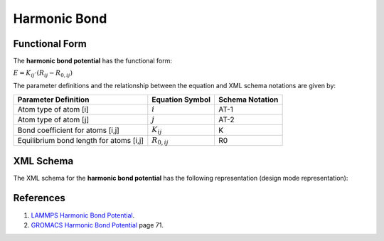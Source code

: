 .. _Bond-Harmonic:

Harmonic Bond  
=============

Functional Form
---------------

The **harmonic bond potential** has the functional form:

:math:`E = {K_{ij}} \cdot \left( {{R_{ij}} - {R_{0,ij}}} \right)`

The parameter definitions and the relationship between the equation and XML schema notations are given by:

+-----------------------------------------+---------------------+---------------------+
| **Parameter Definition**                | **Equation Symbol** | **Schema Notation** |
+-----------------------------------------+---------------------+---------------------+
| Atom type of atom [i]                   | :math:`i`           | AT-1                |
+-----------------------------------------+---------------------+---------------------+
| Atom type of atom [j]                   | :math:`j`           | AT-2                |
+-----------------------------------------+---------------------+---------------------+
| Bond coefficient for atoms [i,j]        | :math:`K_{ij}`      | K                   |
+-----------------------------------------+---------------------+---------------------+
| Equilibrium bond length for atoms [i,j] | :math:`R_{0,ij}`    | R0                  |
+-----------------------------------------+---------------------+---------------------+

XML Schema
----------

The XML schema for the **harmonic bond potential** has the following representation (design mode representation):

.. image:: ../../images/Bond-Harmonic.png
	:align: left

References
----------

1. `LAMMPS Harmonic Bond Potential`_.

2. `GROMACS Harmonic Bond Potential`_ page 71.

.. _LAMMPS Harmonic Bond Potential: http://lammps.sandia.gov/doc/bond_harmonic.html

.. _GROMACS Harmonic Bond Potential: http://manual.gromacs.org/documentation/2016.3/manual-2016.3.pdf

